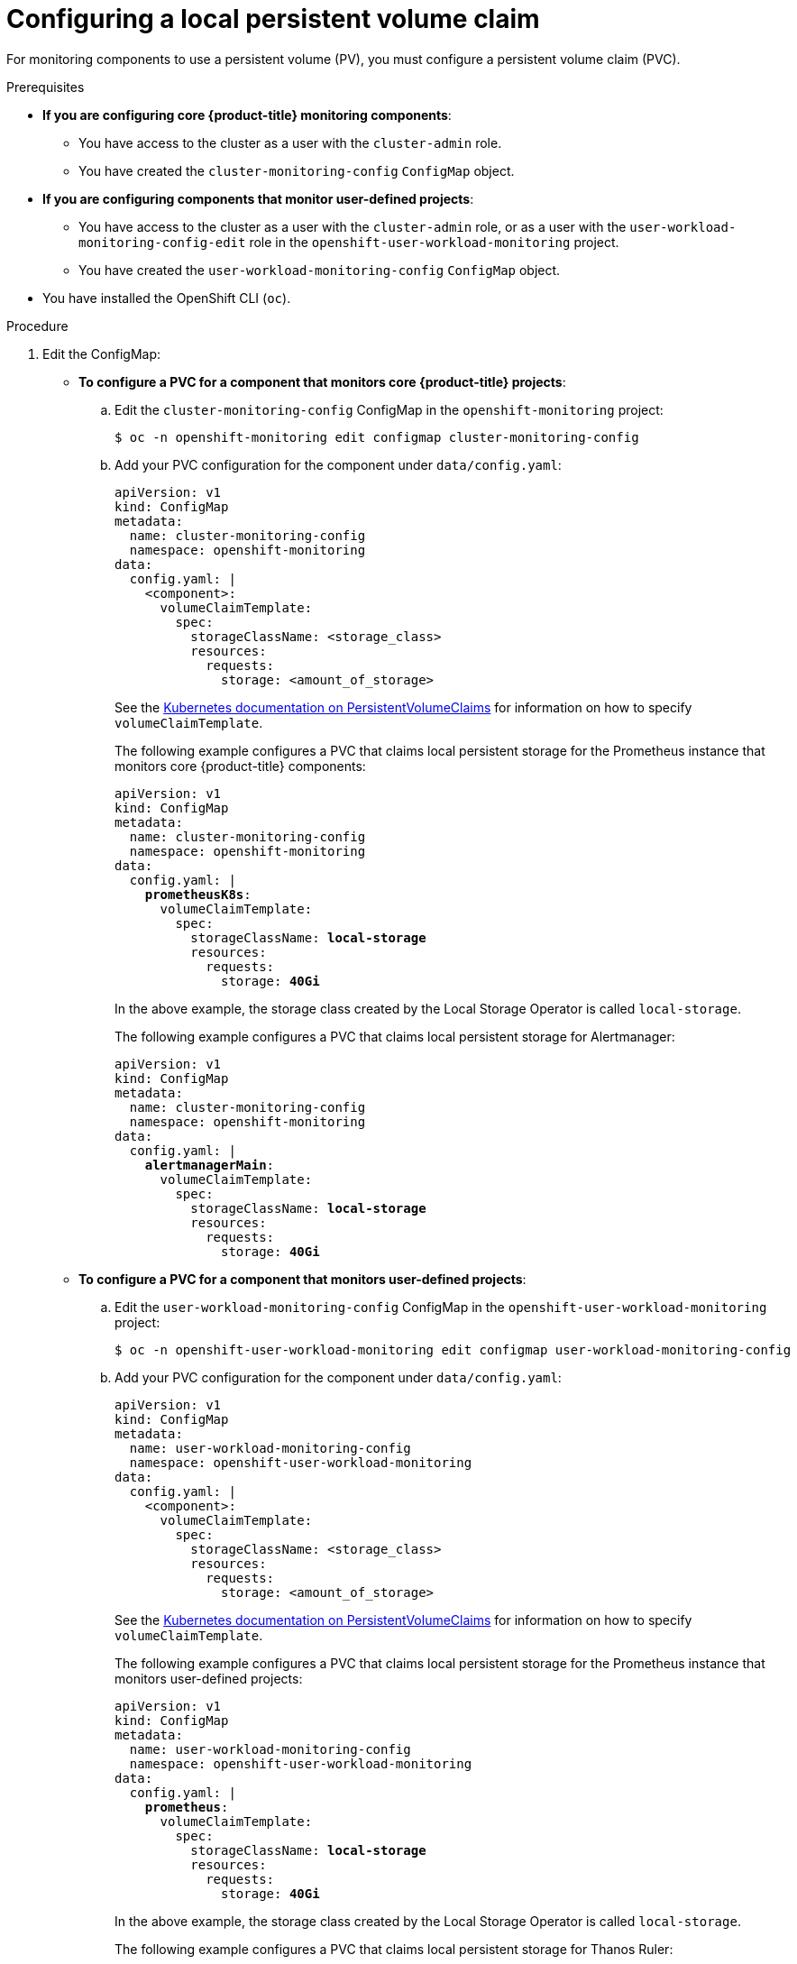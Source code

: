 // Module included in the following assemblies:
//
// * monitoring/configuring-the-monitoring-stack.adoc

[id="configuring-a-local-persistent-volume-claim_{context}"]
= Configuring a local persistent volume claim

For monitoring components to use a persistent volume (PV), you must configure a persistent volume claim (PVC).

.Prerequisites

* *If you are configuring core {product-title} monitoring components*:
** You have access to the cluster as a user with the `cluster-admin` role.
** You have created the `cluster-monitoring-config` `ConfigMap` object.
* *If you are configuring components that monitor user-defined projects*:
** You have access to the cluster as a user with the `cluster-admin` role, or as a user with the `user-workload-monitoring-config-edit` role in the `openshift-user-workload-monitoring` project.
** You have created the `user-workload-monitoring-config` `ConfigMap` object.
* You have installed the OpenShift CLI (`oc`).

.Procedure

. Edit the ConfigMap:
** *To configure a PVC for a component that monitors core {product-title} projects*:
.. Edit the `cluster-monitoring-config` ConfigMap in the `openshift-monitoring` project:
+
[source,terminal]
----
$ oc -n openshift-monitoring edit configmap cluster-monitoring-config
----

.. Add your PVC configuration for the component under `data/config.yaml`:
+
[source,yaml]
----
apiVersion: v1
kind: ConfigMap
metadata:
  name: cluster-monitoring-config
  namespace: openshift-monitoring
data:
  config.yaml: |
    <component>:
      volumeClaimTemplate:
        spec:
          storageClassName: <storage_class>
          resources:
            requests:
              storage: <amount_of_storage>
----
+
See the link:https://kubernetes.io/docs/concepts/storage/persistent-volumes/#persistentvolumeclaims[Kubernetes documentation on PersistentVolumeClaims] for information on how to specify `volumeClaimTemplate`.
+
The following example configures a PVC that claims local persistent storage for the Prometheus instance that monitors core {product-title} components:
+
[source,yaml,subs=quotes]
----
apiVersion: v1
kind: ConfigMap
metadata:
  name: cluster-monitoring-config
  namespace: openshift-monitoring
data:
  config.yaml: |
    *prometheusK8s*:
      volumeClaimTemplate:
        spec:
          storageClassName: *local-storage*
          resources:
            requests:
              storage: *40Gi*
----
+
In the above example, the storage class created by the Local Storage Operator is called `local-storage`.
+
The following example configures a PVC that claims local persistent storage for Alertmanager:
+
[source,yaml,subs=quotes]
----
apiVersion: v1
kind: ConfigMap
metadata:
  name: cluster-monitoring-config
  namespace: openshift-monitoring
data:
  config.yaml: |
    *alertmanagerMain*:
      volumeClaimTemplate:
        spec:
          storageClassName: *local-storage*
          resources:
            requests:
              storage: *40Gi*
----

** *To configure a PVC for a component that monitors user-defined projects*:
.. Edit the `user-workload-monitoring-config` ConfigMap in the `openshift-user-workload-monitoring` project:
+
[source,terminal]
----
$ oc -n openshift-user-workload-monitoring edit configmap user-workload-monitoring-config
----

.. Add your PVC configuration for the component under `data/config.yaml`:
+
[source,yaml]
----
apiVersion: v1
kind: ConfigMap
metadata:
  name: user-workload-monitoring-config
  namespace: openshift-user-workload-monitoring
data:
  config.yaml: |
    <component>:
      volumeClaimTemplate:
        spec:
          storageClassName: <storage_class>
          resources:
            requests:
              storage: <amount_of_storage>
----
+
See the link:https://kubernetes.io/docs/concepts/storage/persistent-volumes/#persistentvolumeclaims[Kubernetes documentation on PersistentVolumeClaims] for information on how to specify `volumeClaimTemplate`.
+
The following example configures a PVC that claims local persistent storage for the Prometheus instance that monitors user-defined projects:
+
[source,yaml,subs=quotes]
----
apiVersion: v1
kind: ConfigMap
metadata:
  name: user-workload-monitoring-config
  namespace: openshift-user-workload-monitoring
data:
  config.yaml: |
    *prometheus*:
      volumeClaimTemplate:
        spec:
          storageClassName: *local-storage*
          resources:
            requests:
              storage: *40Gi*
----
+
In the above example, the storage class created by the Local Storage Operator is called `local-storage`.
+
The following example configures a PVC that claims local persistent storage for Thanos Ruler:
+
[source,yaml,subs=quotes]
----
apiVersion: v1
kind: ConfigMap
metadata:
  name: user-workload-monitoring-config
  namespace: openshift-user-workload-monitoring
data:
  config.yaml: |
    *thanosRuler*:
      volumeClaimTemplate:
        spec:
          storageClassName: *local-storage*
          resources:
            requests:
              storage: *40Gi*
----

. Save the file to apply the changes. The pods affected by the new configuration are restarted automatically and the new storage configuration is applied.
+
[NOTE]
====
Configurations applied to the `user-workload-monitoring-config` ConfigMap are not activated unless a cluster administrator has enabled monitoring for user-defined projects.
====
+
[WARNING]
====
When changes are saved to a monitoring ConfigMap, the pods and other resources in the related project might be redeployed. The running monitoring processes in that project might also be restarted.
====
